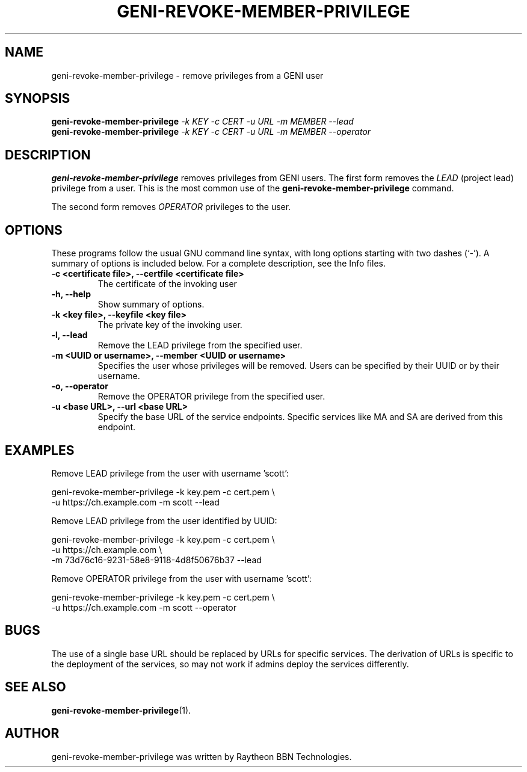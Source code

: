 .\"                                      Hey, EMACS: -*- nroff -*-
.\" First parameter, NAME, should be all caps
.\" Second parameter, SECTION, should be 1-8, maybe w/ subsection
.\" other parameters are allowed: see man(7), man(1)
.TH GENI-REVOKE-MEMBER-PRIVILEGE 1 "April 6, 2015"
.\" Please adjust this date whenever revising the manpage.
.\"
.\" Some roff macros, for reference:
.\" .nh        disable hyphenation
.\" .hy        enable hyphenation
.\" .ad l      left justify
.\" .ad b      justify to both left and right margins
.\" .nf        disable filling
.\" .fi        enable filling
.\" .br        insert line break
.\" .sp <n>    insert n+1 empty lines
.\" for manpage-specific macros, see man(7)
.SH NAME
geni-revoke-member-privilege \- remove privileges from a GENI user
.SH SYNOPSIS
.B geni-revoke-member-privilege
.IR -k \  KEY
.IR -c \  CERT
.IR -u \  URL
.IR -m \  MEMBER
.I \-\-lead
.br
.B geni-revoke-member-privilege
.IR -k \  KEY
.IR -c \  CERT
.IR -u \  URL
.IR -m \  MEMBER
.I \-\-operator
.SH DESCRIPTION
.B geni-revoke-member-privilege
removes privileges from GENI users. The first
form removes the
.I LEAD
(project lead) privilege from a user. This is the most
common use of the
.B geni-revoke-member-privilege
command.

The second form removes
.I OPERATOR
privileges to the user.
.\" TeX users may be more comfortable with the \fB<whatever>\fP and
.\" \fI<whatever>\fP escape sequences to invode bold face and italics,
.\" respectively.
.SH OPTIONS
These programs follow the usual GNU command line syntax, with long
options starting with two dashes (`-').
A summary of options is included below.
For a complete description, see the Info files.
.TP
.B \-c <certificate file>, \-\-certfile <certificate file>
The certificate of the invoking user
.TP
.B \-h, \-\-help
Show summary of options.
.TP
.B \-k <key file>, \-\-keyfile <key file>
The private key of the invoking user.
.TP
.B \-l, \-\-lead
Remove the LEAD privilege from the specified user.
.TP
.B \-m <UUID or username>, \-\-member <UUID or username>
Specifies the user whose privileges will be removed. Users can be
specified by their UUID or by their username.
.TP
.B \-o, \-\-operator
Remove the OPERATOR privilege from the specified user.
.TP
.B \-u <base URL>, \-\-url <base URL>
Specify the base URL of the service endpoints. Specific services like
MA and SA are derived from this endpoint.
.SH EXAMPLES
Remove LEAD privilege from the user with username 'scott':

    geni-revoke-member-privilege -k key.pem -c cert.pem \\
          -u https://ch.example.com -m scott --lead


Remove LEAD privilege from the user identified by UUID:

    geni-revoke-member-privilege -k key.pem -c cert.pem \\
          -u https://ch.example.com \\
          -m 73d76c16-9231-58e8-9118-4d8f50676b37 --lead


Remove OPERATOR privilege from the user with username 'scott':

    geni-revoke-member-privilege -k key.pem -c cert.pem \\
          -u https://ch.example.com -m scott --operator

.SH BUGS
The use of a single base URL should be replaced by URLs for specific
services. The derivation of URLs is specific to the deployment of the
services, so may not work if admins deploy the services differently.
.SH SEE ALSO
.BR geni-revoke-member-privilege (1).
.SH AUTHOR
geni-revoke-member-privilege was written by Raytheon BBN Technologies.
